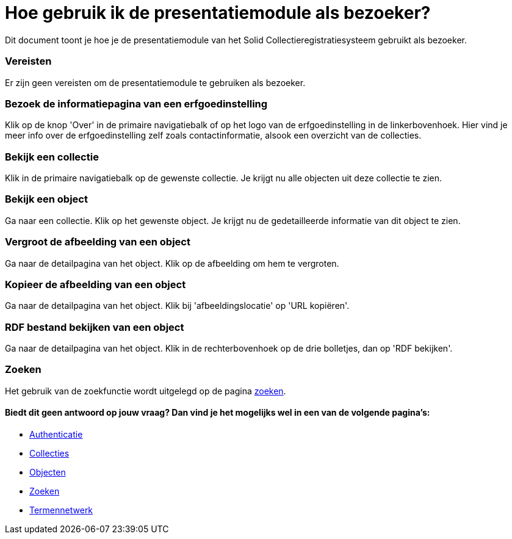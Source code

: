 = Hoe gebruik ik de presentatiemodule als bezoeker?
:description: Een gebruikershandleiding voor het gebruiken van de presentatiemodule als bezoeker.
:sectanchors:
:url-repo: https://github.com/netwerk-digitaal-erfgoed/solid-crs
:imagesdir: ../images

Dit document toont je hoe je de presentatiemodule van het Solid Collectieregistratiesysteem gebruikt als bezoeker. 


=== Vereisten
Er zijn geen vereisten om de presentatiemodule te gebruiken als bezoeker. 

=== Bezoek de informatiepagina van een erfgoedinstelling
Klik op de knop 'Over' in de primaire navigatiebalk of op het logo van de erfgoedinstelling in de linkerbovenhoek. Hier vind je meer info over de erfgoedinstelling zelf zoals contactinformatie, alsook een overzicht van de collecties.

=== Bekijk een collectie
Klik in de primaire navigatiebalk op de gewenste collectie. Je krijgt nu alle objecten uit deze collectie te zien.

=== Bekijk een object
Ga naar een collectie. Klik op het gewenste object. Je krijgt nu de gedetailleerde informatie van dit object te zien.

=== Vergroot de afbeelding van een object
Ga naar de detailpagina van het object. Klik op de afbeelding om hem te vergroten.

=== Kopieer de afbeelding van een object
Ga naar de detailpagina van het object. Klik bij 'afbeeldingslocatie' op 'URL kopiëren'. 

=== RDF bestand bekijken van een object
Ga naar de detailpagina van het object. Klik in de rechterbovenhoek op de drie bolletjes, dan op 'RDF bekijken'.

=== Zoeken
Het gebruik van de zoekfunctie wordt uitgelegd op de pagina xref:search.adoc[zoeken].

==== Biedt dit geen antwoord op jouw vraag? Dan vind je het mogelijks wel in een van de volgende pagina's: 
* xref:authenticeer.adoc[Authenticatie]
* xref:collecties.adoc[Collecties]
* xref:objecten.adoc[Objecten]
* xref:search.adoc[Zoeken]
* xref:termennetwerk.adoc[Termennetwerk]
